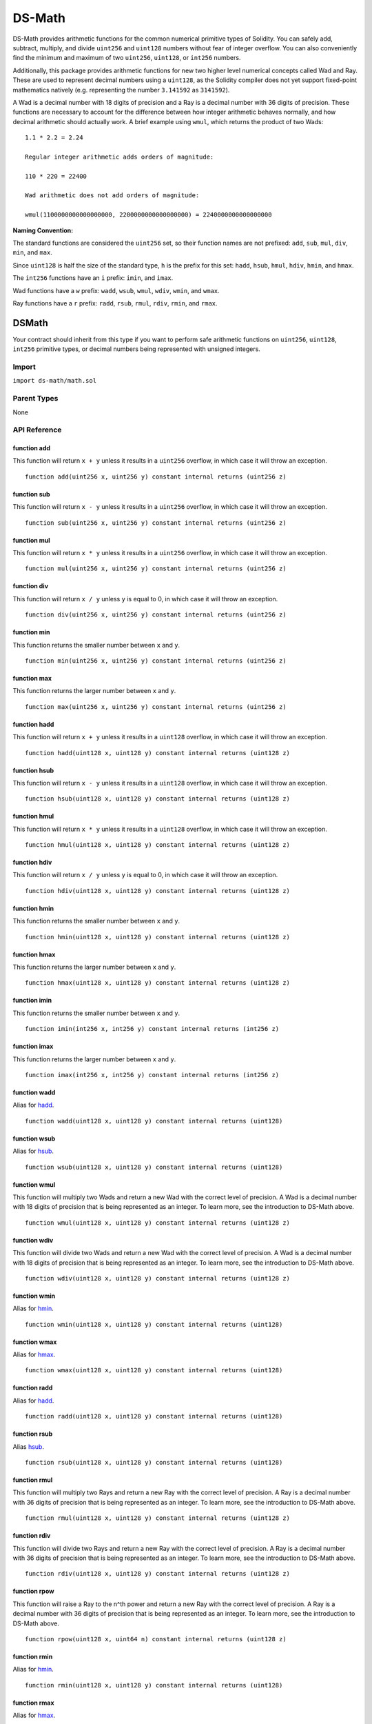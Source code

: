 
#######
DS-Math
#######

.. |readthedocs| image:: image:: https://img.shields.io/badge/view%20docs-readthedocs-blue.svg?style=flat-square
   :target: https://dappsys.readthedocs.io   

.. |chat| image:: https://img.shields.io/badge/community-chat-blue.svg?style=flat-square
   :target: https://dapphub.chat
   
|readthedocs|  |chat|


DS-Math provides arithmetic functions for the common numerical primitive types of Solidity. You can safely add, subtract, multiply, and divide ``uint256`` and ``uint128`` numbers without fear of integer overflow. You can also conveniently find the minimum and maximum of two ``uint256``, ``uint128``, or ``int256`` numbers.

Additionally, this package provides arithmetic functions for new two higher level numerical concepts called Wad and Ray. These are used to represent decimal numbers using a ``uint128``, as the Solidity compiler does not yet support fixed-point mathematics natively (e.g. representing the number ``3.141592`` as ``3141592``). 

A Wad is a decimal number with 18 digits of precision and a Ray is a decimal number with 36 digits of precision. These functions are necessary to account for the difference between how integer arithmetic behaves normally, and how decimal arithmetic should actually work. A brief example using ``wmul``, which returns the product of two Wads:

::

    1.1 * 2.2 = 2.24

    Regular integer arithmetic adds orders of magnitude:

    110 * 220 = 22400

    Wad arithmetic does not add orders of magnitude:

    wmul(1100000000000000000, 2200000000000000000) = 2240000000000000000



**Naming Convention:** 

The standard functions are considered the ``uint256`` set, so their function names are not prefixed: ``add``, ``sub``, ``mul``, ``div``, ``min``, and ``max``.

Since ``uint128`` is half the size of the standard type, ``h`` is the prefix for this set: ``hadd``, ``hsub``, ``hmul``, ``hdiv``, ``hmin``, and ``hmax``.

The ``int256`` functions have an ``i`` prefix: ``imin``, and ``imax``.

Wad functions have a ``w`` prefix: ``wadd``, ``wsub``, ``wmul``, ``wdiv``, ``wmin``, and ``wmax``.

Ray functions have a ``r`` prefix: ``radd``, ``rsub``, ``rmul``, ``rdiv``, ``rmin``, and ``rmax``.

DSMath
======

Your contract should inherit from this type if you want to perform safe arithmetic functions on ``uint256``, ``uint128``, ``int256`` primitive types, or decimal numbers being represented with unsigned integers.

Import
------
``import ds-math/math.sol``

Parent Types
------------

None


API Reference
-------------

function add
^^^^^^^^^^^^

This function will return ``x + y`` unless it results in a ``uint256`` overflow, in which case it will throw an exception.

::

    function add(uint256 x, uint256 y) constant internal returns (uint256 z)

function sub
^^^^^^^^^^^^

This function will return ``x - y`` unless it results in a ``uint256`` overflow, in which case it will throw an exception.

::

    function sub(uint256 x, uint256 y) constant internal returns (uint256 z)

function mul
^^^^^^^^^^^^

This function will return ``x * y`` unless it results in a ``uint256`` overflow, in which case it will throw an exception.

::

    function mul(uint256 x, uint256 y) constant internal returns (uint256 z)

function div
^^^^^^^^^^^^

This function will return ``x / y`` unless ``y`` is equal to 0, in which case it will throw an exception.

::

    function div(uint256 x, uint256 y) constant internal returns (uint256 z)

function min
^^^^^^^^^^^^

This function returns the smaller number between ``x`` and ``y``.

::

    function min(uint256 x, uint256 y) constant internal returns (uint256 z)


function max
^^^^^^^^^^^^

This function returns the larger number between ``x`` and ``y``.

::

    function max(uint256 x, uint256 y) constant internal returns (uint256 z)

.. _hadd: https://github.com/dapphub/ds-math#function-hadd

function hadd
^^^^^^^^^^^^^

This function will return ``x + y`` unless it results in a ``uint128`` overflow, in which case it will throw an exception.

::

    function hadd(uint128 x, uint128 y) constant internal returns (uint128 z)

.. _hsub: https://github.com/dapphub/ds-math#function-hsub

function hsub
^^^^^^^^^^^^^

This function will return ``x - y`` unless it results in a ``uint128`` overflow, in which case it will throw an exception.

::

    function hsub(uint128 x, uint128 y) constant internal returns (uint128 z)

function hmul
^^^^^^^^^^^^^

This function will return ``x * y`` unless it results in a ``uint128`` overflow, in which case it will throw an exception.

::

    function hmul(uint128 x, uint128 y) constant internal returns (uint128 z)

function hdiv
^^^^^^^^^^^^^

This function will return ``x / y`` unless ``y`` is equal to 0, in which case it will throw an exception.

::

    function hdiv(uint128 x, uint128 y) constant internal returns (uint128 z)

.. _hmin: https://github.com/dapphub/ds-math#function-hmin

function hmin
^^^^^^^^^^^^^

This function returns the smaller number between ``x`` and ``y``.

::

    function hmin(uint128 x, uint128 y) constant internal returns (uint128 z)


.. _hmax: https://github.com/dapphub/ds-math#function-hmax

function hmax
^^^^^^^^^^^^^

This function returns the larger number between ``x`` and ``y``.

::

    function hmax(uint128 x, uint128 y) constant internal returns (uint128 z)

function imin
^^^^^^^^^^^^^

This function returns the smaller number between ``x`` and ``y``.

::

    function imin(int256 x, int256 y) constant internal returns (int256 z)


function imax
^^^^^^^^^^^^^

This function returns the larger number between ``x`` and ``y``.

::

    function imax(int256 x, int256 y) constant internal returns (int256 z)


function wadd
^^^^^^^^^^^^^

Alias for hadd_.

::
    
    function wadd(uint128 x, uint128 y) constant internal returns (uint128)

function wsub
^^^^^^^^^^^^^

Alias for hsub_.

::
    
    function wsub(uint128 x, uint128 y) constant internal returns (uint128)

function wmul
^^^^^^^^^^^^^

This function will multiply two Wads and return a new Wad with the correct level of precision. A Wad is a decimal number with 18 digits of precision that is being represented as an integer. To learn more, see the introduction to DS-Math above.

::

    function wmul(uint128 x, uint128 y) constant internal returns (uint128 z)

function wdiv
^^^^^^^^^^^^^

This function will divide two Wads and return a new Wad with the correct level of precision. A Wad is a decimal number with 18 digits of precision that is being represented as an integer. To learn more, see the introduction to DS-Math above.

::
    
    function wdiv(uint128 x, uint128 y) constant internal returns (uint128 z)

function wmin
^^^^^^^^^^^^^

Alias for hmin_.

::
    
    function wmin(uint128 x, uint128 y) constant internal returns (uint128)

function wmax
^^^^^^^^^^^^^

Alias for hmax_.

::
    
    function wmax(uint128 x, uint128 y) constant internal returns (uint128)

function radd
^^^^^^^^^^^^^

Alias for hadd_.

::
    
    function radd(uint128 x, uint128 y) constant internal returns (uint128)

function rsub
^^^^^^^^^^^^^

Alias hsub_.

::
    
    function rsub(uint128 x, uint128 y) constant internal returns (uint128)

function rmul
^^^^^^^^^^^^^

This function will multiply two Rays and return a new Ray with the correct level of precision. A Ray is a decimal number with 36 digits of precision that is being represented as an integer. To learn more, see the introduction to DS-Math above.

::
    
    function rmul(uint128 x, uint128 y) constant internal returns (uint128 z)

function rdiv
^^^^^^^^^^^^^

This function will divide two Rays and return a new Ray with the correct level of precision. A Ray is a decimal number with 36 digits of precision that is being represented as an integer. To learn more, see the introduction to DS-Math above.

::

    function rdiv(uint128 x, uint128 y) constant internal returns (uint128 z)


function rpow
^^^^^^^^^^^^^

This function will raise a Ray to the n^th power and return a new Ray with the correct level of precision. A Ray is a decimal number with 36 digits of precision that is being represented as an integer. To learn more, see the introduction to DS-Math above.

::
    
    function rpow(uint128 x, uint64 n) constant internal returns (uint128 z)

function rmin
^^^^^^^^^^^^^

Alias for hmin_.

::
    
    function rmin(uint128 x, uint128 y) constant internal returns (uint128)

function rmax
^^^^^^^^^^^^^

Alias for hmax_.

::
    
    function rmax(uint128 x, uint128 y) constant internal returns (uint128)

function cast
^^^^^^^^^^^^^

This function will transform a ``uint256`` into a ``uint128`` and return it after asserting that it is equal to the original parameter ``x``.

::

    function cast(uint256 x) constant internal returns (uint128 z)


